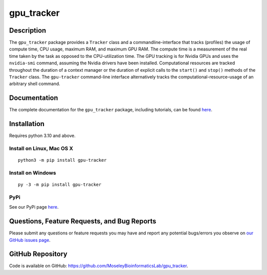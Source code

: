 ###########
gpu_tracker
###########
Description
-----------
The ``gpu_tracker`` package provides a ``Tracker`` class and a commandline-interface that tracks (profiles) the usage of compute time, CPU usage, maximum RAM, and maximum GPU RAM.
The compute time is a measurement of the real time taken by the task as opposed to the CPU-utilization time.
The GPU tracking is for Nvidia GPUs and uses the ``nvidia-smi`` command, assuming the Nvidia drivers have been installed.
Computational resources are tracked throughout the duration of a context manager or the duration of explicit calls to the ``start()`` and ``stop()`` methods of the ``Tracker`` class.
The ``gpu-tracker`` command-line interface alternatively tracks the computational-resource-usage of an arbitrary shell command.

Documentation
-------------
The complete documentation for the ``gpu_tracker`` package, including tutorials, can be found `here <https://moseleybioinformaticslab.github.io/gpu_tracker/>`__.

Installation
------------
Requires python 3.10 and above.

Install on Linux, Mac OS X
~~~~~~~~~~~~~~~~~~~~~~~~~~
.. parsed-literal::
   python3 -m pip install gpu-tracker

Install on Windows
~~~~~~~~~~~~~~~~~~
.. parsed-literal::
   py -3 -m pip install gpu-tracker

PyPi
~~~~
See our PyPi page `here <https://pypi.org/project/gpu-tracker/>`__.

Questions, Feature Requests, and Bug Reports
--------------------------------------------
Please submit any questions or feature requests you may have and report any potential bugs/errors you observe on `our GitHub issues page <https://github.com/MoseleyBioinformaticsLab/gpu_tracker/issues>`__.

GitHub Repository
-------------------
Code is available on GitHub: https://github.com/MoseleyBioinformaticsLab/gpu_tracker.
